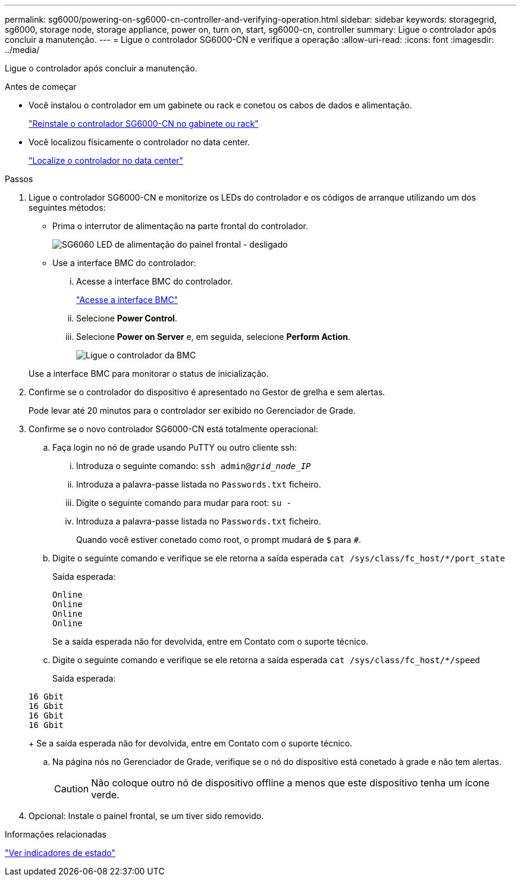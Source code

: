 ---
permalink: sg6000/powering-on-sg6000-cn-controller-and-verifying-operation.html 
sidebar: sidebar 
keywords: storagegrid, sg6000, storage node, storage appliance, power on, turn on, start, sg6000-cn, controller 
summary: Ligue o controlador após concluir a manutenção. 
---
= Ligue o controlador SG6000-CN e verifique a operação
:allow-uri-read: 
:icons: font
:imagesdir: ../media/


[role="lead"]
Ligue o controlador após concluir a manutenção.

.Antes de começar
* Você instalou o controlador em um gabinete ou rack e conetou os cabos de dados e alimentação.
+
link:reinstalling-sg6000-cn-controller-into-cabinet-or-rack.html["Reinstale o controlador SG6000-CN no gabinete ou rack"]

* Você localizou fisicamente o controlador no data center.
+
link:locating-controller-in-data-center.html["Localize o controlador no data center"]



.Passos
. Ligue o controlador SG6000-CN e monitorize os LEDs do controlador e os códigos de arranque utilizando um dos seguintes métodos:
+
** Prima o interrutor de alimentação na parte frontal do controlador.
+
image::../media/sg6060_front_panel_power_led_off.jpg[SG6060 LED de alimentação do painel frontal - desligado]

** Use a interface BMC do controlador:
+
... Acesse a interface BMC do controlador.
+
link:../installconfig/accessing-bmc-interface.html["Acesse a interface BMC"]

... Selecione *Power Control*.
... Selecione *Power on Server* e, em seguida, selecione *Perform Action*.
+
image::../media/sg6060_power_on_from_bmc.png[Ligue o controlador da BMC]

+
Use a interface BMC para monitorar o status de inicialização.





. Confirme se o controlador do dispositivo é apresentado no Gestor de grelha e sem alertas.
+
Pode levar até 20 minutos para o controlador ser exibido no Gerenciador de Grade.

. Confirme se o novo controlador SG6000-CN está totalmente operacional:
+
.. Faça login no nó de grade usando PuTTY ou outro cliente ssh:
+
... Introduza o seguinte comando: `ssh admin@_grid_node_IP_`
... Introduza a palavra-passe listada no `Passwords.txt` ficheiro.
... Digite o seguinte comando para mudar para root: `su -`
... Introduza a palavra-passe listada no `Passwords.txt` ficheiro.
+
Quando você estiver conetado como root, o prompt mudará de `$` para `#`.



.. Digite o seguinte comando e verifique se ele retorna a saída esperada
`cat /sys/class/fc_host/*/port_state`
+
Saída esperada:

+
[listing]
----
Online
Online
Online
Online
----
+
Se a saída esperada não for devolvida, entre em Contato com o suporte técnico.

.. Digite o seguinte comando e verifique se ele retorna a saída esperada
`cat /sys/class/fc_host/*/speed`
+
Saída esperada:

+
[listing]
----
16 Gbit
16 Gbit
16 Gbit
16 Gbit
----
+
Se a saída esperada não for devolvida, entre em Contato com o suporte técnico.

.. Na página nós no Gerenciador de Grade, verifique se o nó do dispositivo está conetado à grade e não tem alertas.
+

CAUTION: Não coloque outro nó de dispositivo offline a menos que este dispositivo tenha um ícone verde.



. Opcional: Instale o painel frontal, se um tiver sido removido.


.Informações relacionadas
link:../installconfig/viewing-status-indicators.html["Ver indicadores de estado"]
